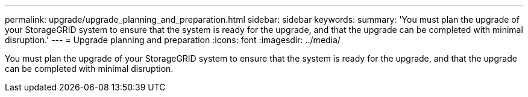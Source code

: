 ---
permalink: upgrade/upgrade_planning_and_preparation.html
sidebar: sidebar
keywords: 
summary: 'You must plan the upgrade of your StorageGRID system to ensure that the system is ready for the upgrade, and that the upgrade can be completed with minimal disruption.'
---
= Upgrade planning and preparation
:icons: font
:imagesdir: ../media/

[.lead]
You must plan the upgrade of your StorageGRID system to ensure that the system is ready for the upgrade, and that the upgrade can be completed with minimal disruption.
